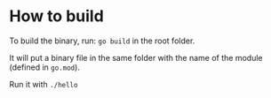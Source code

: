 * How to build

To build the binary, run: ~go build~ in the root folder.

It will put a binary file in the same folder with the name of the module (defined in ~go.mod~).

Run it with ~./hello~